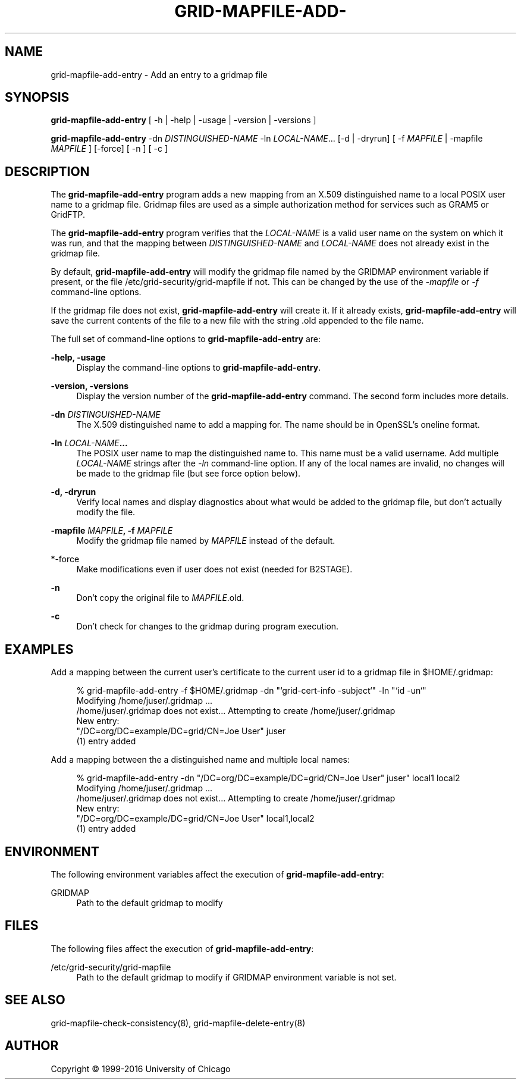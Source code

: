 '\" t
.\"     Title: grid-mapfile-add-entry
.\"    Author: [see the "AUTHOR" section]
.\" Generator: DocBook XSL Stylesheets v1.79.1 <http://docbook.sf.net/>
.\"      Date: 06/12/2020
.\"    Manual: Grid Community Toolkit Manual
.\"    Source: Grid Community Toolkit 6
.\"  Language: English
.\"
.TH "GRID\-MAPFILE\-ADD\-" "8" "06/12/2020" "Grid Community Toolkit 6" "Grid Community Toolkit Manual"
.\" -----------------------------------------------------------------
.\" * Define some portability stuff
.\" -----------------------------------------------------------------
.\" ~~~~~~~~~~~~~~~~~~~~~~~~~~~~~~~~~~~~~~~~~~~~~~~~~~~~~~~~~~~~~~~~~
.\" http://bugs.debian.org/507673
.\" http://lists.gnu.org/archive/html/groff/2009-02/msg00013.html
.\" ~~~~~~~~~~~~~~~~~~~~~~~~~~~~~~~~~~~~~~~~~~~~~~~~~~~~~~~~~~~~~~~~~
.ie \n(.g .ds Aq \(aq
.el       .ds Aq '
.\" -----------------------------------------------------------------
.\" * set default formatting
.\" -----------------------------------------------------------------
.\" disable hyphenation
.nh
.\" disable justification (adjust text to left margin only)
.ad l
.\" -----------------------------------------------------------------
.\" * MAIN CONTENT STARTS HERE *
.\" -----------------------------------------------------------------
.SH "NAME"
grid-mapfile-add-entry \- Add an entry to a gridmap file
.SH "SYNOPSIS"
.sp
\fBgrid\-mapfile\-add\-entry\fR [ \-h | \-help | \-usage | \-version | \-versions ]
.sp
\fBgrid\-mapfile\-add\-entry\fR \-dn \fIDISTINGUISHED\-NAME\fR \-ln \fILOCAL\-NAME\fR\&... [\-d | \-dryrun] [ \-f \fIMAPFILE\fR | \-mapfile \fIMAPFILE\fR ] [\-force] [ \-n ] [ \-c ]
.SH "DESCRIPTION"
.sp
The \fBgrid\-mapfile\-add\-entry\fR program adds a new mapping from an X\&.509 distinguished name to a local POSIX user name to a gridmap file\&. Gridmap files are used as a simple authorization method for services such as GRAM5 or GridFTP\&.
.sp
The \fBgrid\-mapfile\-add\-entry\fR program verifies that the \fILOCAL\-NAME\fR is a valid user name on the system on which it was run, and that the mapping between \fIDISTINGUISHED\-NAME\fR and \fILOCAL\-NAME\fR does not already exist in the gridmap file\&.
.sp
By default, \fBgrid\-mapfile\-add\-entry\fR will modify the gridmap file named by the GRIDMAP environment variable if present, or the file /etc/grid\-security/grid\-mapfile if not\&. This can be changed by the use of the \fI\-mapfile\fR or \fI\-f\fR command\-line options\&.
.sp
If the gridmap file does not exist, \fBgrid\-mapfile\-add\-entry\fR will create it\&. If it already exists, \fBgrid\-mapfile\-add\-entry\fR will save the current contents of the file to a new file with the string \&.old appended to the file name\&.
.sp
The full set of command\-line options to \fBgrid\-mapfile\-add\-entry\fR are:
.PP
\fB\-help, \-usage\fR
.RS 4
Display the command\-line options to
\fBgrid\-mapfile\-add\-entry\fR\&.
.RE
.PP
\fB\-version, \-versions\fR
.RS 4
Display the version number of the
\fBgrid\-mapfile\-add\-entry\fR
command\&. The second form includes more details\&.
.RE
.PP
\fB\-dn \fR\fB\fIDISTINGUISHED\-NAME\fR\fR
.RS 4
The X\&.509 distinguished name to add a mapping for\&. The name should be in OpenSSL\(cqs
oneline
format\&.
.RE
.PP
\fB\-ln \fR\fB\fILOCAL\-NAME\fR\fR\fB\&...\fR
.RS 4
The POSIX user name to map the distinguished name to\&. This name must be a valid username\&. Add multiple
\fILOCAL\-NAME\fR
strings after the
\fI\-ln\fR
command\-line option\&. If any of the local names are invalid, no changes will be made to the gridmap file (but see force option below)\&.
.RE
.PP
\fB\-d, \-dryrun\fR
.RS 4
Verify local names and display diagnostics about what would be added to the gridmap file, but don\(cqt actually modify the file\&.
.RE
.PP
\fB\-mapfile \fR\fB\fIMAPFILE\fR\fR\fB, \-f \fR\fB\fIMAPFILE\fR\fR
.RS 4
Modify the gridmap file named by
\fIMAPFILE\fR
instead of the default\&.
.RE
.PP
*\-force
.RS 4
Make modifications even if user does not exist (needed for B2STAGE)\&.
.RE
.PP
\fB\-n\fR
.RS 4
Don\(cqt copy the original file to
\fIMAPFILE\fR\&.old\&.
.RE
.PP
\fB\-c\fR
.RS 4
Don\(cqt check for changes to the gridmap during program execution\&.
.RE
.SH "EXAMPLES"
.sp
Add a mapping between the current user\(cqs certificate to the current user id to a gridmap file in $HOME/\&.gridmap:
.sp
.if n \{\
.RS 4
.\}
.nf
% grid\-mapfile\-add\-entry \-f $HOME/\&.gridmap \-dn "`grid\-cert\-info \-subject`" \-ln "`id \-un`"
Modifying /home/juser/\&.gridmap \&.\&.\&.
/home/juser/\&.gridmap does not exist\&.\&.\&. Attempting to create /home/juser/\&.gridmap
New entry:
"/DC=org/DC=example/DC=grid/CN=Joe User" juser
(1) entry added
.fi
.if n \{\
.RE
.\}
.sp
Add a mapping between the a distinguished name and multiple local names:
.sp
.if n \{\
.RS 4
.\}
.nf
% grid\-mapfile\-add\-entry \-dn "/DC=org/DC=example/DC=grid/CN=Joe User" juser" local1 local2
Modifying /home/juser/\&.gridmap \&.\&.\&.
/home/juser/\&.gridmap does not exist\&.\&.\&. Attempting to create /home/juser/\&.gridmap
New entry:
"/DC=org/DC=example/DC=grid/CN=Joe User" local1,local2
(1) entry added
.fi
.if n \{\
.RE
.\}
.SH "ENVIRONMENT"
.sp
The following environment variables affect the execution of \fBgrid\-mapfile\-add\-entry\fR:
.PP
GRIDMAP
.RS 4
Path to the default gridmap to modify
.RE
.SH "FILES"
.sp
The following files affect the execution of \fBgrid\-mapfile\-add\-entry\fR:
.PP
/etc/grid\-security/grid\-mapfile
.RS 4
Path to the default gridmap to modify if
GRIDMAP
environment variable is not set\&.
.RE
.SH "SEE ALSO"
.sp
grid\-mapfile\-check\-consistency(8), grid\-mapfile\-delete\-entry(8)
.SH "AUTHOR"
.sp
Copyright \(co 1999\-2016 University of Chicago
